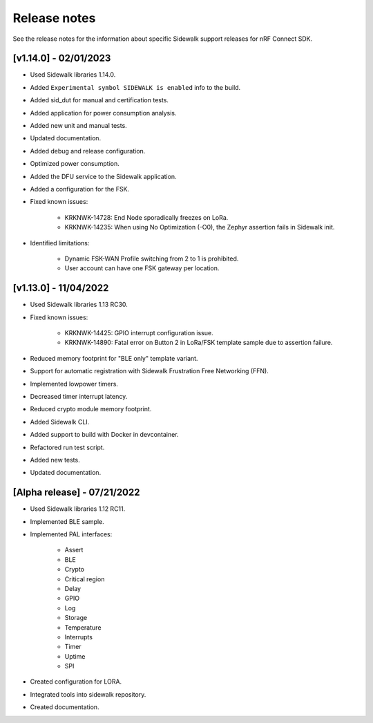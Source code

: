.. _sidewalk_release_notes:

Release notes
#############

See the release notes for the information about specific Sidewalk support releases for nRF Connect SDK.

[v1.14.0] - 02/01/2023
----------------------------
* Used Sidewalk libraries 1.14.0.
* Added ``Experimental symbol SIDEWALK is enabled`` info to the build.
* Added sid_dut for manual and certification tests.
* Added application for power consumption analysis.
* Added new unit and manual tests.
* Updated documentation.
* Added debug and release configuration.
* Optimized power consumption.
* Added the DFU service to the Sidewalk application.
* Added a configuration for the FSK.
* Fixed known issues:

    * KRKNWK-14728: End Node sporadically freezes on LoRa.
    * KRKNWK-14235: When using No Optimization (-O0), the Zephyr assertion fails in Sidewalk init.
* Identified limitations:

    * Dynamic FSK-WAN Profile switching from 2 to 1 is prohibited.
    * User account can have one FSK gateway per location.

[v1.13.0] - 11/04/2022
----------------------------

* Used Sidewalk libraries 1.13 RC30.
* Fixed known issues:

    * KRKNWK-14425: GPIO interrupt configuration issue.
    * KRKNWK-14890: Fatal error on Button 2 in LoRa/FSK template sample due to assertion failure.
* Reduced memory footprint for "BLE only" template variant.
* Support for automatic registration with Sidewalk Frustration Free Networking (FFN).
* Implemented lowpower timers.
* Decreased timer interrupt latency.
* Reduced crypto module memory footprint.
* Added Sidewalk CLI.
* Added support to build with Docker in devcontainer.
* Refactored run test script.
* Added new tests.
* Updated documentation.

[Alpha release] - 07/21/2022
----------------------------

* Used Sidewalk libraries 1.12 RC11.
* Implemented BLE sample.
* Implemented PAL interfaces:

    * Assert
    * BLE
    * Crypto
    * Critical region
    * Delay
    * GPIO
    * Log
    * Storage
    * Temperature
    * Interrupts
    * Timer
    * Uptime
    * SPI
* Created configuration for LORA.
* Integrated tools into sidewalk repository.
* Created documentation.
